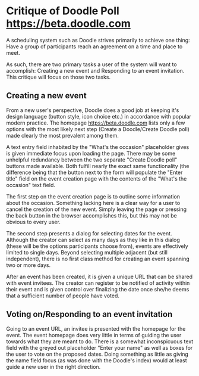 * Critique of Doodle Poll [[https://beta.doodle.com]]

  A scheduling system such as Doodle strives primarily to achieve one
  thing: Have a group of participants reach an agreement on a time and
  place to meet.

  As such, there are two primary tasks a user of the system will want
  to accomplish: Creating a new event and Responding to an event
  invitation. This critique will focus on those two tasks.

** Creating a new event

  From a new user's perspective, Doodle does a good job at keeping
  it's design language (button style, icon choice etc.) in accordance
  with popular modern practice. The homepage
  [[https://beta.doodle.com]] lists only a few options with the most
  likely next step (Create a Doodle/Create Doodle poll) made clearly
  the most prevalent among them.

  [[file:index.png]]

  A text entry field inhabited by the "What's the occasion"
  placeholder gives is given immediate focus upon loading the
  page. There may be some unhelpful redundancy between the two
  separate "Create Doodle poll" buttons made available. Both fulfill
  nearly the exact same functionality (the difference being that the
  button next to the form will populate the "Enter title" field on the
  event creation page with the contents of the "What's the occasion"
  text field.

  [[file:create-1.png]]
 
  The first step on the event creation page is to outline some
  information about the occasion. Something lacking here is a clear
  way for a user to cancel the creation of the new event. Simply
  leaving the page or pressing the back button in the browser
  accomplishes this, but this may not be obvious to every user.
  
  The second step presents a dialog for selecting dates for the
  event. Although the creator can select as many days as they like in
  this dialog (these will be the options participants choose from),
  events are effectively limited to single days. Beyond selecting
  multiple adjacent (but still independent), there is no first class
  method for creating an event spanning two or more days. 

  [[file:create-2.png]]

  After an event has been created, it is given a unique URL that can
  be shared with event invitees. The creator can register to be
  notified of activity within their event and is given control over
  finalizing the date once she/he deems that a sufficient number of
  people have voted.

** Voting on/Responding to an event invitation

  Going to an event URL, an invitee is presented with the homepage for
  the event. The event homepage does very little in terms of guiding
  the user towards what they are meant to do. There is a somewhat
  inconspicuous text field with the greyed out placeholder "Enter your
  name" as well as boxes for the user to vote on the proposed
  dates. Doing something as little as giving the name field focus (as
  was done with the Doodle's index) would at least guide a new user in
  the right direction.

  [[file:event.png]]

